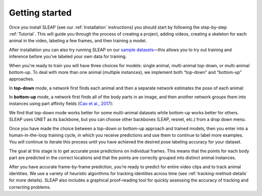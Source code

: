 Getting started
--------------------------

Once you install SLEAP (see our :ref:`Installation` instructions) you should start by following the step-by-step :ref:`Tutorial`. This will guide you through the process of creating a project, adding videos, creating a skeleton for each animal in the video, labeling a few frames, and then training a model.

After installation you can also try running SLEAP on our `sample datasets <https://github.com/murthylab/sleap-datasets>`_—this allows you to try out training and inference before you’ve labeled your own data for training.

When you're ready to train you will have three choices for models: single animal, multi-animal top-down, or multi-animal bottom-up. To deal with more than one animal (multiple instances), we implement both “top-down” and “bottom-up” approaches.

In **top-down** mode, a network first finds each animal and then a separate network estimates the pose of each animal:

.. image:: _static/topdown_approach.jpg

In **bottom-up** mode, a network first finds all of the body parts in an image, and then another network groups them into instances using part affinity fields (`Cao et al., 2017 <https://arxiv.org/abs/1611.08050>`_):

.. image:: _static/bottomup_approach.jpg

We find that top-down mode works better for some multi-animal datasets while bottom-up works better for others. SLEAP uses UNET as its backbone, but you can choose other backbones (LEAP, resnet, etc.) from a drop down menu.

Once you have made the choice between a top-down or bottom-up approach and trained models, then you enter into a human-in-the-loop training cycle, in which you receive predictions and use them to continue to label more examples. You will continue to iterate this process until you have achieved the desired pose labeling accuracy for your dataset.

The goal at this stage is to get accurate pose predictions on individual frames. This means that the points for each body part are predicted in the correct locations and that the points are correctly grouped into distinct animal instances.

After you have accurate frame-by-frame prediction, you’re ready to predict for entire video clips and to track animal identities. We use a variety of heuristic algorithms for tracking identities across time (see :ref:`tracking-method-details` for more details). SLEAP also includes a graphical proof-reading tool for quickly assessing the accuracy of tracking and correcting problems.
